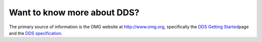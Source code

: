 Want to know more about DDS?
============================

The primary source of information is the OMG website at `http://www.omg.org <http://www.omg.org/>`__, specifically the `DDS
Getting Started <http://www.omg.org/gettingstarted/omg_idl.htm>`__\ page and the `DDS specification <http://www.omg.org/spec/DDS/>`__.
